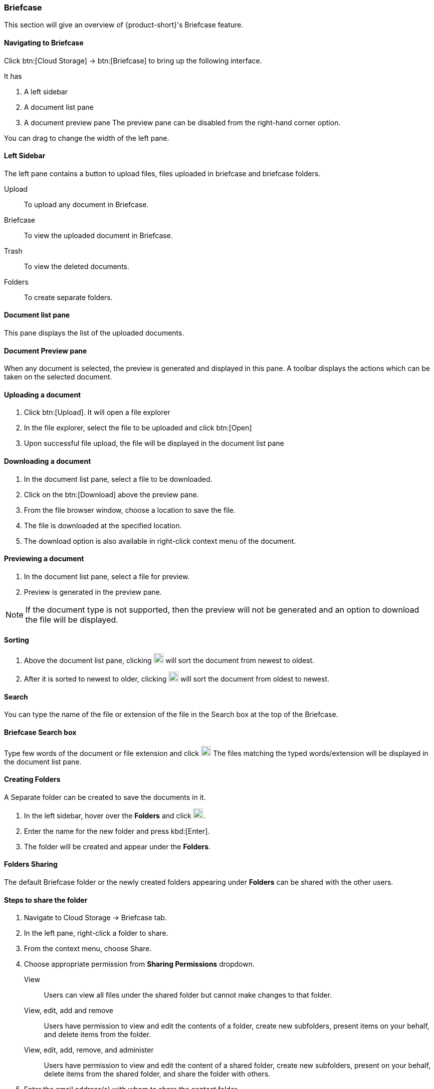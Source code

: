=== Briefcase

This section will give an overview of {product-short}'s Briefcase feature.

==== Navigating to Briefcase

Click btn:[Cloud Storage] -> btn:[Briefcase] to bring up the following interface.

It has

. A left sidebar
. A document list pane
. A document preview pane
The preview pane can be disabled from the right-hand corner option.

You can drag to change the width of the left pane.

==== Left Sidebar

The left pane contains a button to upload files, files uploaded in briefcase and briefcase folders.

Upload:: To upload any document in Briefcase. 

Briefcase:: To view the uploaded document in Briefcase. 

Trash:: To view the deleted documents.

Folders:: To create separate folders.

==== Document list pane

This pane displays the list of the uploaded documents.

==== Document Preview pane

When any document is selected, the preview is generated and displayed in this pane.
A toolbar displays the actions which can be taken on the selected document.

==== Uploading a document
. Click btn:[Upload]. It will open a file explorer
. In the file explorer, select the file to be uploaded and click btn:[Open]
. Upon successful file upload, the file will be displayed in the document list pane

==== Downloading a document
. In the document list pane, select a file to be downloaded.
. Click on the btn:[Download] above the preview pane.
. From the file browser window, choose a location to save the file.
. The file is downloaded at the specified location.
. The download option is also available in right-click context menu of the document.

==== Previewing a document
. In the document list pane, select a file for preview.
. Preview is generated in the preview pane.

NOTE: If the document type is not supported, then the preview will not be generated and an option to download the file will be displayed.

==== Sorting 
. Above the document list pane, clicking image:graphics/arrow-down-briefcase.svg[down arrow, width=20] will sort the document from newest to oldest.
. After it is sorted to newest to older, clicking image:graphics/arrow-up-briefcase.svg[up arrow, width=20] will sort the document from oldest to newest.

==== Search

You can type the name of the file or extension of the file in the Search box at the top of the Briefcase.

==== Briefcase Search box

Type few words of the document or file extension and click image:graphics/search.svg[magnifying glass icon, width=20]
The files matching the typed words/extension will be displayed in the document list pane.

==== Creating Folders
A Separate folder can be created to save the documents in it. 

. In the left sidebar, hover over the *Folders* and click image:graphics/plus.svg[plus icon, width=20].
. Enter the name for the new folder and press kbd:[Enter].
. The folder will be created and appear under the *Folders*.

==== Folders Sharing
The default Briefcase folder or the newly created folders appearing under *Folders* can be shared with the other users.

==== Steps to share the folder
. Navigate to Cloud Storage -> Briefcase tab.
. In the left pane, right-click a folder to share.
. From the context menu, choose Share.
. Choose appropriate permission from *Sharing Permissions* dropdown.
+
View:: Users can view all files under the shared folder but cannot make changes to that folder.

View, edit, add and remove:: Users have permission to view and edit the contents of a folder, create new subfolders, present items on your behalf, and delete items from the folder.

View, edit, add, remove, and administer:: Users have permission to view and edit the content of a shared folder, create new subfolders, present on your behalf, delete items from the shared folder, and share the folder with others.

. Enter the email address(s) with whom to share the contact folder.
. Click btn:[Save] for changes to take effect.

==== Moving a file

==== Star/Unstar a document

==== Attaching from briefcase to email

==== Uploading from email to briefcase 

